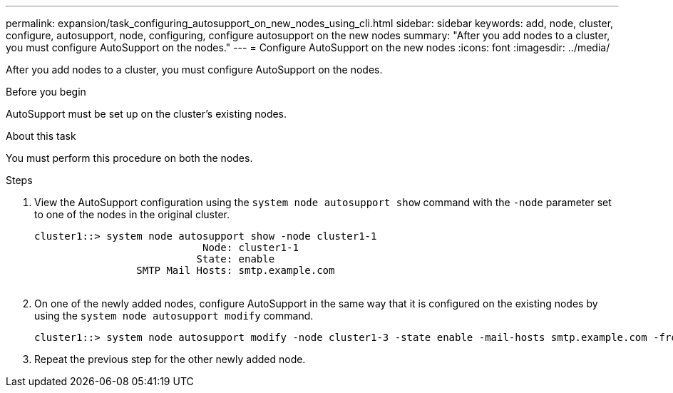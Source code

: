 ---
permalink: expansion/task_configuring_autosupport_on_new_nodes_using_cli.html
sidebar: sidebar
keywords: add, node, cluster, configure, autosupport, node, configuring, configure autosupport on the new nodes
summary: "After you add nodes to a cluster, you must configure AutoSupport on the nodes."
---
= Configure AutoSupport on the new nodes
:icons: font
:imagesdir: ../media/

[.lead]
After you add nodes to a cluster, you must configure AutoSupport on the nodes.

.Before you begin

AutoSupport must be set up on the cluster's existing nodes.

.About this task

You must perform this procedure on both the nodes.

.Steps

. View the AutoSupport configuration using the `system node autosupport show` command with the `-node` parameter set to one of the nodes in the original cluster.
+
----
cluster1::> system node autosupport show -node cluster1-1
                            Node: cluster1-1
                           State: enable
                 SMTP Mail Hosts: smtp.example.com
																																...
----

. On one of the newly added nodes, configure AutoSupport in the same way that it is configured on the existing nodes by using the `system node autosupport modify` command.
+
----
cluster1::> system node autosupport modify -node cluster1-3 -state enable -mail-hosts smtp.example.com -from alerts@node3.example.com -to support@example.com -support enable -transport https -noteto pda@example.com -retry-interval 23m
----

. Repeat the previous step for the other newly added node.
